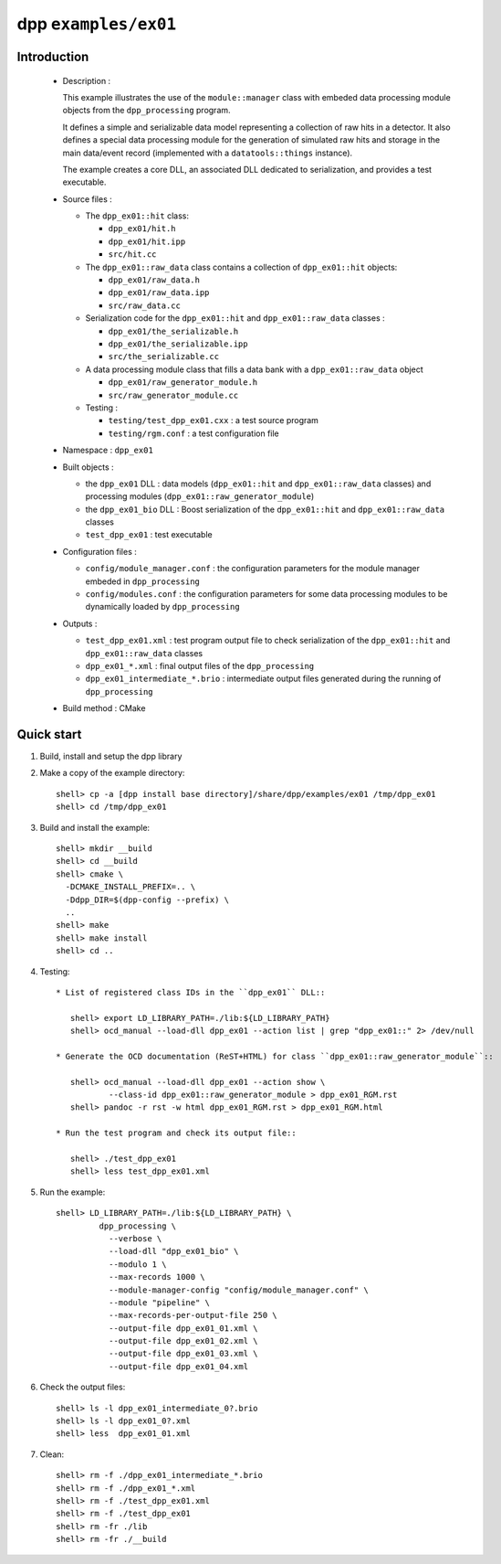 =====================
dpp ``examples/ex01``
=====================


Introduction
============

 * Description :

   This example illustrates the use of the ``module::manager`` class
   with embeded data processing module objects from the ``dpp_processing``
   program.

   It defines a simple and serializable data model representing a collection
   of raw hits in a detector. It also defines a special data processing module
   for the generation of simulated raw hits and storage in the main
   data/event record (implemented with a ``datatools::things`` instance).

   The example creates a core DLL, an associated DLL dedicated to
   serialization, and provides a test executable.

 * Source files :

   * The ``dpp_ex01::hit`` class:

     * ``dpp_ex01/hit.h``
     * ``dpp_ex01/hit.ipp``
     * ``src/hit.cc``

   * The ``dpp_ex01::raw_data`` class contains a collection
     of ``dpp_ex01::hit`` objects:

     * ``dpp_ex01/raw_data.h``
     * ``dpp_ex01/raw_data.ipp``
     * ``src/raw_data.cc``

   * Serialization code for the  ``dpp_ex01::hit`` and ``dpp_ex01::raw_data`` classes :

     * ``dpp_ex01/the_serializable.h``
     * ``dpp_ex01/the_serializable.ipp``
     * ``src/the_serializable.cc``

   * A data processing module class that fills a data bank
     with a ``dpp_ex01::raw_data`` object

     * ``dpp_ex01/raw_generator_module.h``
     * ``src/raw_generator_module.cc``

   * Testing :

     * ``testing/test_dpp_ex01.cxx`` : a test source program
     * ``testing/rgm.conf`` : a test configuration file

 * Namespace : ``dpp_ex01``

 * Built objects :

   * the ``dpp_ex01`` DLL : data models (``dpp_ex01::hit`` and
     ``dpp_ex01::raw_data`` classes) and processing modules
     (``dpp_ex01::raw_generator_module``)
   * the ``dpp_ex01_bio`` DLL : Boost serialization of the
     ``dpp_ex01::hit`` and ``dpp_ex01::raw_data`` classes
   * ``test_dpp_ex01`` : test executable

 * Configuration files :

   * ``config/module_manager.conf`` : the configuration parameters for
     the module manager embeded in ``dpp_processing``
   * ``config/modules.conf`` : the configuration parameters for some data
     processing modules to be dynamically loaded by ``dpp_processing``

 * Outputs :

   * ``test_dpp_ex01.xml`` : test program output file to check
     serialization of the ``dpp_ex01::hit`` and ``dpp_ex01::raw_data``
     classes
   * ``dpp_ex01_*.xml`` : final output files of the ``dpp_processing``
   * ``dpp_ex01_intermediate_*.brio`` : intermediate output files
     generated during the running of ``dpp_processing``

 * Build method : CMake


Quick start
===========

1. Build, install and setup the dpp library
2. Make a copy of the example directory::

     shell> cp -a [dpp install base directory]/share/dpp/examples/ex01 /tmp/dpp_ex01
     shell> cd /tmp/dpp_ex01

3. Build and install the example::

     shell> mkdir __build
     shell> cd __build
     shell> cmake \
       -DCMAKE_INSTALL_PREFIX=.. \
       -Ddpp_DIR=$(dpp-config --prefix) \
       ..
     shell> make
     shell> make install
     shell> cd ..

4. Testing::

     * List of registered class IDs in the ``dpp_ex01`` DLL::

        shell> export LD_LIBRARY_PATH=./lib:${LD_LIBRARY_PATH}
        shell> ocd_manual --load-dll dpp_ex01 --action list | grep "dpp_ex01::" 2> /dev/null

     * Generate the OCD documentation (ReST+HTML) for class ``dpp_ex01::raw_generator_module``::

        shell> ocd_manual --load-dll dpp_ex01 --action show \
                --class-id dpp_ex01::raw_generator_module > dpp_ex01_RGM.rst
        shell> pandoc -r rst -w html dpp_ex01_RGM.rst > dpp_ex01_RGM.html

     * Run the test program and check its output file::

        shell> ./test_dpp_ex01
        shell> less test_dpp_ex01.xml

5. Run the example::

     shell> LD_LIBRARY_PATH=./lib:${LD_LIBRARY_PATH} \
              dpp_processing \
	        --verbose \
	        --load-dll "dpp_ex01_bio" \
	        --modulo 1 \
	        --max-records 1000 \
	        --module-manager-config "config/module_manager.conf" \
	        --module "pipeline" \
	        --max-records-per-output-file 250 \
	        --output-file dpp_ex01_01.xml \
	        --output-file dpp_ex01_02.xml \
	        --output-file dpp_ex01_03.xml \
	        --output-file dpp_ex01_04.xml

6. Check the output files::

     shell> ls -l dpp_ex01_intermediate_0?.brio
     shell> ls -l dpp_ex01_0?.xml
     shell> less  dpp_ex01_01.xml

7. Clean::

     shell> rm -f ./dpp_ex01_intermediate_*.brio
     shell> rm -f ./dpp_ex01_*.xml
     shell> rm -f ./test_dpp_ex01.xml
     shell> rm -f ./test_dpp_ex01
     shell> rm -fr ./lib
     shell> rm -fr ./__build


